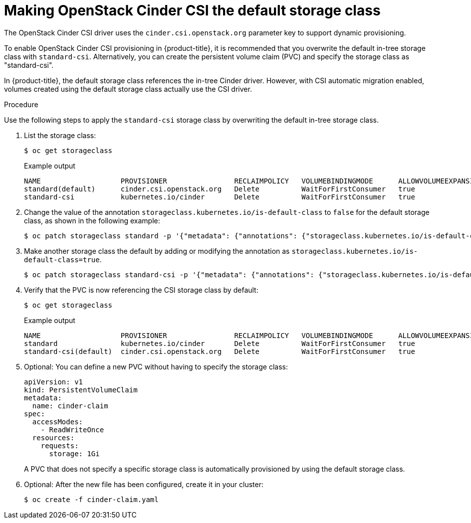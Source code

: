 // Module included in the following assemblies:
//
// * storage/container_storage_interface/persistent-storage-csi-cinder.adoc

:_mod-docs-content-type: PROCEDURE
[id="persistent-storage-csi-cinder_{context}"]
= Making OpenStack Cinder CSI the default storage class

The OpenStack Cinder CSI driver uses the `cinder.csi.openstack.org` parameter key to support dynamic provisioning.

To enable OpenStack Cinder CSI provisioning in {product-title}, it is recommended that you overwrite the default in-tree storage class with `standard-csi`. Alternatively, you can create the persistent volume claim (PVC) and specify the storage class as "standard-csi".

In {product-title}, the default storage class references the in-tree Cinder driver. However, with CSI automatic migration enabled, volumes created using the default storage class actually use the CSI driver.

.Procedure
Use the following steps to apply the `standard-csi` storage class by overwriting the default in-tree storage class.

. List the storage class:
+
[source,terminal]
--
$ oc get storageclass
--
+
[source,terminal]

.Example output
--
NAME                   PROVISIONER                RECLAIMPOLICY   VOLUMEBINDINGMODE      ALLOWVOLUMEEXPANSION   AGE
standard(default)      cinder.csi.openstack.org   Delete          WaitForFirstConsumer   true                   46h
standard-csi           kubernetes.io/cinder       Delete          WaitForFirstConsumer   true                   46h
--

. Change the value of the annotation `storageclass.kubernetes.io/is-default-class` to `false` for the default storage class, as shown in the following example:
+
[source,terminal]
--
$ oc patch storageclass standard -p '{"metadata": {"annotations": {"storageclass.kubernetes.io/is-default-class": "false"}}}'
--

. Make another storage class the default by adding or modifying the annotation as `storageclass.kubernetes.io/is-default-class=true`.
+
[source,terminal]
--
$ oc patch storageclass standard-csi -p '{"metadata": {"annotations": {"storageclass.kubernetes.io/is-default-class": "true"}}}'
--

. Verify that the PVC is now referencing the CSI storage class by default:
+
[source,terminal]
--
$ oc get storageclass
--
+
[source,terminal]

.Example output
--
NAME                   PROVISIONER                RECLAIMPOLICY   VOLUMEBINDINGMODE      ALLOWVOLUMEEXPANSION   AGE
standard               kubernetes.io/cinder       Delete          WaitForFirstConsumer   true                   46h
standard-csi(default)  cinder.csi.openstack.org   Delete          WaitForFirstConsumer   true                   46h
--

. Optional: You can define a new PVC without having to specify the storage class:
+
[source,yaml]
--
apiVersion: v1
kind: PersistentVolumeClaim
metadata:
  name: cinder-claim
spec:
  accessModes:
    - ReadWriteOnce
  resources:
    requests:
      storage: 1Gi
--
+
A PVC that does not specify a specific storage class is automatically provisioned by using the default storage class.
+
. Optional: After the new file has been configured, create it in your cluster:
+
[source,terminal]
--
$ oc create -f cinder-claim.yaml
--
